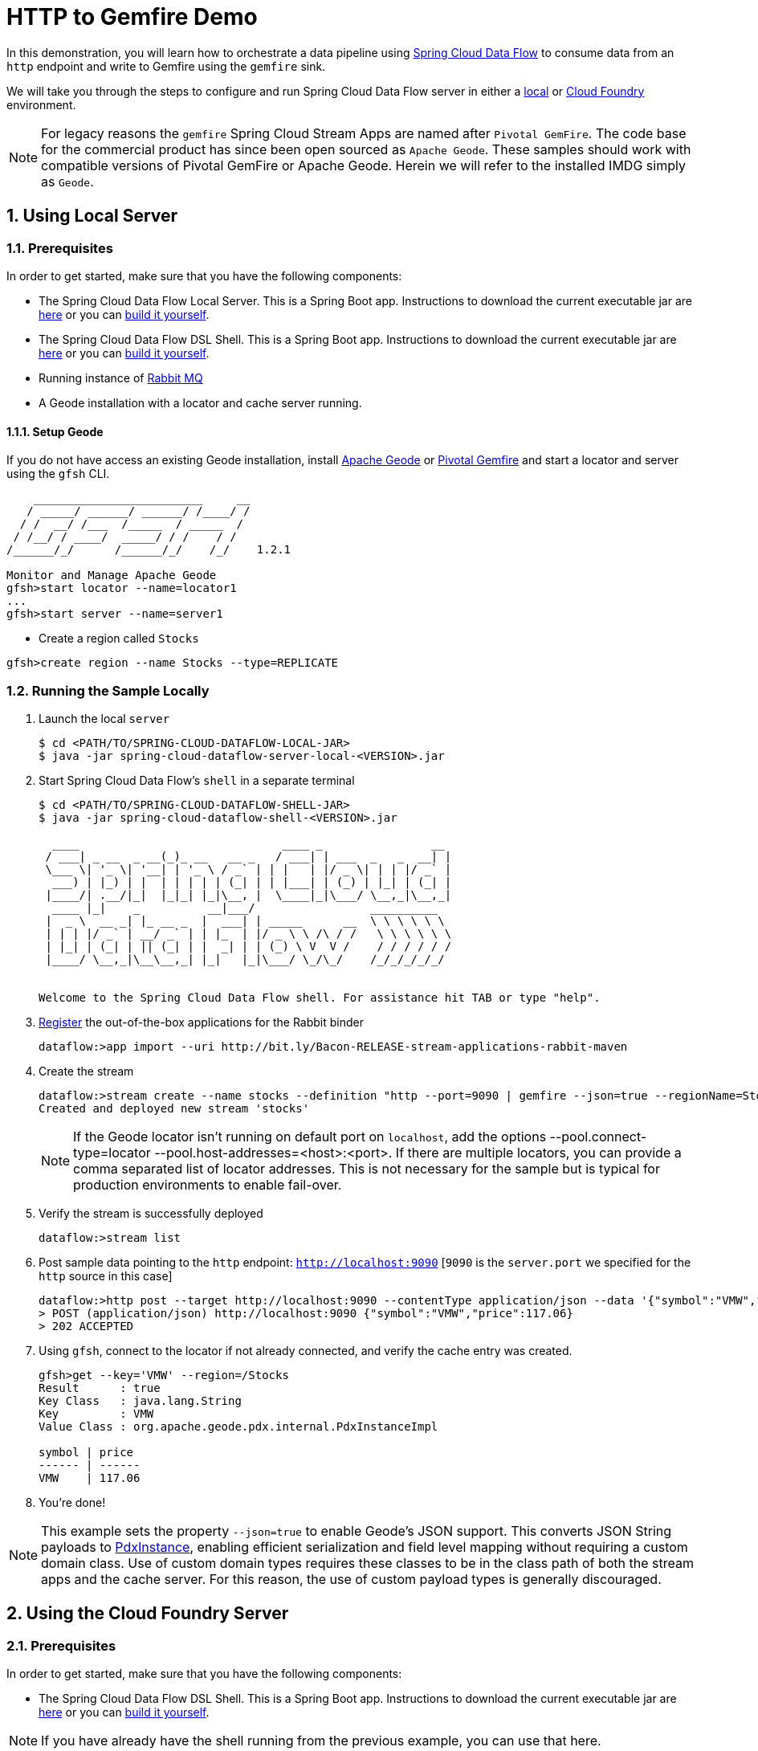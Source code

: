 :sectnums:
= HTTP to Gemfire Demo

In this demonstration, you will learn how to orchestrate a data pipeline using http://cloud.spring.io/spring-cloud-dataflow/[Spring Cloud Data Flow] to consume data from an `http` endpoint and write to Gemfire using the `gemfire` sink.

We will take you through the steps to configure and run Spring Cloud Data Flow server in either a https://docs.spring.io/spring-cloud-dataflow/docs/current/reference/htmlsingle/#getting-started/[local] or https://docs.spring.io/spring-cloud-dataflow-server-cloudfoundry/docs/current/reference/htmlsingle/#getting-started[Cloud Foundry] environment.

NOTE: For legacy reasons the `gemfire` Spring Cloud Stream Apps are named after `Pivotal GemFire`. The code base for the commercial product has since been open sourced as `Apache Geode`. These samples should work with compatible versions of Pivotal GemFire or Apache Geode. Herein we will refer to the installed IMDG simply as `Geode`.

== Using Local Server

=== Prerequisites

In order to get started, make sure that you have the following components:


* The Spring Cloud Data Flow Local Server. This is a Spring Boot app. Instructions to download the current executable jar are https://docs.spring.io/spring-cloud-dataflow/docs/current/reference/htmlsingle/#getting-started/[here] or you can
https://github.com/spring-cloud/spring-cloud-dataflow[build it yourself].
* The Spring Cloud Data Flow DSL Shell. This is a Spring Boot app. Instructions to download the current executable jar are https://docs.spring.io/spring-cloud-dataflow/docs/current/reference/htmlsingle/#getting-started/[here] or you can
https://github.com/spring-cloud/spring-cloud-dataflow[build it yourself].
* Running instance of https://www.rabbitmq.com[Rabbit MQ]
* A Geode installation with a locator and cache server running.


==== Setup Geode

If you do not have access an existing Geode installation, install http://geode.apache.org[Apache Geode] or
http://geode.apache.org/[Pivotal Gemfire] and start a locator and server using the `gfsh` CLI.
```
    _________________________     __
   / _____/ ______/ ______/ /____/ /
  / /  __/ /___  /_____  / _____  /
 / /__/ / ____/  _____/ / /    / /
/______/_/      /______/_/    /_/    1.2.1

Monitor and Manage Apache Geode
gfsh>start locator --name=locator1
...
gfsh>start server --name=server1

```

* Create a region called `Stocks`

```
gfsh>create region --name Stocks --type=REPLICATE
```

=== Running the Sample Locally

. Launch the local `server`
+
```
$ cd <PATH/TO/SPRING-CLOUD-DATAFLOW-LOCAL-JAR>
$ java -jar spring-cloud-dataflow-server-local-<VERSION>.jar
```

. Start Spring Cloud Data Flow's `shell` in a separate terminal
+
```
$ cd <PATH/TO/SPRING-CLOUD-DATAFLOW-SHELL-JAR>
$ java -jar spring-cloud-dataflow-shell-<VERSION>.jar

  ____                              ____ _                __
 / ___| _ __  _ __(_)_ __   __ _   / ___| | ___  _   _  __| |
 \___ \| '_ \| '__| | '_ \ / _` | | |   | |/ _ \| | | |/ _` |
  ___) | |_) | |  | | | | | (_| | | |___| | (_) | |_| | (_| |
 |____/| .__/|_|  |_|_| |_|\__, |  \____|_|\___/ \__,_|\__,_|
  ____ |_|    _          __|___/                 __________
 |  _ \  __ _| |_ __ _  |  ___| | _____      __  \ \ \ \ \ \
 | | | |/ _` | __/ _` | | |_  | |/ _ \ \ /\ / /   \ \ \ \ \ \
 | |_| | (_| | || (_| | |  _| | | (_) \ V  V /    / / / / / /
 |____/ \__,_|\__\__,_| |_|   |_|\___/ \_/\_/    /_/_/_/_/_/


Welcome to the Spring Cloud Data Flow shell. For assistance hit TAB or type "help".
```

. https://github.com/spring-cloud/spring-cloud-dataflow/blob/master/spring-cloud-dataflow-docs/src/main/asciidoc/streams.adoc#register-a-stream-app[Register] the out-of-the-box applications for the Rabbit binder
+
```
dataflow:>app import --uri http://bit.ly/Bacon-RELEASE-stream-applications-rabbit-maven
```
. Create the stream
+
```
dataflow:>stream create --name stocks --definition "http --port=9090 | gemfire --json=true --regionName=Stocks --keyExpression=payload.getField('symbol')" --deploy
Created and deployed new stream 'stocks'
```
NOTE: If the Geode locator isn't running on default port on `localhost`, add the options --pool.connect-type=locator --pool.host-addresses=<host>:<port>. If there are multiple
locators, you can provide a comma separated list of locator addresses. This is not necessary for the sample but is typical for production environments to enable fail-over.

. Verify the stream is successfully deployed
+
```
dataflow:>stream list
```

. Post sample data pointing to the `http` endpoint: `http://localhost:9090` [`9090` is the `server.port` we specified for the `http` source in this case]
+
```
dataflow:>http post --target http://localhost:9090 --contentType application/json --data '{"symbol":"VMW","price":117.06}'
> POST (application/json) http://localhost:9090 {"symbol":"VMW","price":117.06}
> 202 ACCEPTED
```
+
. Using `gfsh`, connect to the locator if not already connected, and verify the cache entry was created.
+
```
gfsh>get --key='VMW' --region=/Stocks
Result      : true
Key Class   : java.lang.String
Key         : VMW
Value Class : org.apache.geode.pdx.internal.PdxInstanceImpl

symbol | price
------ | ------
VMW    | 117.06
```
+
. You're done!

NOTE: This example sets the property `--json=true` to enable Geode's JSON support. This converts JSON String payloads to https://geode.apache.org/releases/latest/javadoc/org/apache/geode/pdx/PdxInstance.html[PdxInstance], enabling efficient serialization and field level mapping without
requiring a custom domain class. Use of custom domain types requires these classes to be in the class path of both the stream apps and the cache server. For this reason, the use of custom payload types is generally discouraged.


== Using the Cloud Foundry Server

=== Prerequisites

In order to get started, make sure that you have the following components:

* The Spring Cloud Data Flow DSL Shell. This is a Spring Boot app. Instructions to download the current executable jar are https://docs.spring.io/spring-cloud-dataflow/docs/current/reference/htmlsingle/#getting-started/[here] or you can
https://github.com/spring-cloud/spring-cloud-dataflow[build it yourself].

NOTE: If you have already have the shell running from the previous example, you can use that here.

* The Spring Cloud Data Flow Cloud Foundry Server. This is a Spring Boot app. Instructions to download the current executable jar are https://docs.spring.io/spring-cloud-dataflow-server-cloudfoundry/docs/current/reference/htmlsingle/#getting-started[here] or you can https://github.com/spring-cloud/spring-cloud-dataflow-server-cloudfoundry[build it yourself]
* Running instance of a `rabbit` service in Cloud Foundry
* Running instance of the https://docs.pivotal.io/p-cloud-cache/1-0/index.html[Pivotal Cloud Cache for PCF] (PCC) service `cloudcache` in Cloud Foundry.
* A local Geode installation with `gfsh`.

NOTE: We will generally follow the normal https://docs.pivotal.io/p-cloud-cache/1-0/developer.html#create[instructions] for creating a PCC service instance and connecting to PCC from `gfsh`.


==== Setup Geode

If you do not have access an existing Geode installation, install http://geode.apache.org[Apache Geode] or
http://geode.apache.org/[Pivotal Gemfire] and start the `gfsh` CLI.
```
    _________________________     __
   / _____/ ______/ ______/ /____/ /
  / /  __/ /___  /_____  / _____  /
 / /__/ / ____/  _____/ / /    / /
/______/_/      /______/_/    /_/    1.2.1

Monitor and Manage Apache Geode
```

=== Running the Sample in Cloud Foundry

. Verify that CF instance is reachable
+

```
$ cf api
API endpoint: https://api.system.io (API version: 2.43.0)

$ cf apps
Getting apps in org user-dataflow / space development as user...
OK

No apps found
```
. Follow the instructions to deploy the https://docs.spring.io/spring-cloud-dataflow-server-cloudfoundry/docs/current-SNAPSHOT/reference/htmlsingle[Spring Cloud Data Flow Cloud Foundry server]. Don't worry about creating a Redis service. We won't need it. If you are familiar with Cloud Foundry
application manifests, we recommend creating a manifest for the the Data Flow server as shown https://docs.spring.io/spring-cloud-dataflow-server-cloudfoundry/docs/current-SNAPSHOT/reference/htmlsingle/#sample-manifest-template[here].
+
WARNING: As of this writing, there is a typo on the `SPRING_APPLICATION_JSON` entry in the sample manifest. `SPRING_APPLICATION_JSON` must be followed by `:` and The JSON string must be
wrapped in single quotes.

. Once you have executed successfully `cf push`, verify the dataflow server is running
+

```
$ cf apps
Getting apps in org user-dataflow / space development as user...
OK

name                 requested state   instances   memory   disk   urls
dataflow-server      started           1/1         1G       1G     dataflow-server.app.io
```

+
. Notice that `dataflow-server` application is started and ready for interaction via `http://dataflow-server.app.io` endpoint

. Connect to the server from the Spring Cloud Data Flow Shell
+

```
$ cd <PATH/TO/SPRING-CLOUD-DATAFLOW-SHELL-JAR>
$ java -jar spring-cloud-dataflow-shell-<VERSION>.jar

  ____                              ____ _                __
 / ___| _ __  _ __(_)_ __   __ _   / ___| | ___  _   _  __| |
 \___ \| '_ \| '__| | '_ \ / _` | | |   | |/ _ \| | | |/ _` |
  ___) | |_) | |  | | | | | (_| | | |___| | (_) | |_| | (_| |
 |____/| .__/|_|  |_|_| |_|\__, |  \____|_|\___/ \__,_|\__,_|
  ____ |_|    _          __|___/                 __________
 |  _ \  __ _| |_ __ _  |  ___| | _____      __  \ \ \ \ \ \
 | | | |/ _` | __/ _` | | |_  | |/ _ \ \ /\ / /   \ \ \ \ \ \
 | |_| | (_| | || (_| | |  _| | | (_) \ V  V /    / / / / / /
 |____/ \__,_|\__\__,_| |_|   |_|\___/ \_/\_/    /_/_/_/_/_/


Welcome to the Spring Cloud Data Flow shell. For assistance hit TAB or type "help".
server-unknown:>
```
+
. Connect the `shell` with `server` running on Cloud Foundry, e.g., `http://dataflow-server.app.io`
+

```
server-unknown:>dataflow config server http://dataflow-server.app.io
Successfully targeted http://dataflow-server.app.io
dataflow:>
```

. https://github.com/spring-cloud/spring-cloud-dataflow/blob/master/spring-cloud-dataflow-docs/src/main/asciidoc/streams.adoc#register-a-stream-app[Register] the out-of-the-box applications for the Rabbit binder
+
```
dataflow:>app import --uri http://bit.ly/Bacon-RELEASE-stream-applications-rabbit-maven
```
. Get the PCC connection information
+
```
$ cf service-key cloudcache my-service-key
Getting key my-service-key for service instance cloudcache as <user>...

{
 "locators": [
  "10.0.16.9[55221]",
  "10.0.16.11[55221]",
  "10.0.16.10[55221]"
 ],
 "urls": {
  "gfsh": "http://...",
  "pulse": "http://.../pulse"
 },
 "users": [
  {
   "password": <password>,
   "username": "cluster_operator"
  },
  {
   "password": <password>,
   "username": "developer"
  }
 ]
}
```
Currently we need the username, password, and one of the locator addresses
. Create the stream, connecting to the PCC instance as developer
+
```
dataflow:>stream create --name stocks --definition "http --security.basic.enabled=false | gemfire --username=developer --password=<developer-password> --connect-type=locator --host-addresses=10.0.16.9:55221 --regionName=Stocks --keyExpression=payload.getField('symbol')" --deploy
```
. Verify the stream is successfully deployed
+
```
dataflow:>stream list
```

. Post sample data pointing to the `http` endpoint: `http://localhost:9090` [`9090` is the `server.port` we specified for the `http` source in this case]
+

Get the url of the http source using `cf apps`

```
dataflow:>http post --target http://<http source url> --contentType application/json --data '{"symbol":"VMW","price":117.06}'
> POST (application/json) http://... {"symbol":"VMW","price":117.06}
> 202 ACCEPTED
```
+
. Using `gfsh`, connect to the PCC instance as `cluster_operator` using the service key values.
```
gfsh>connect --use-http --url=<gfsh-url> --user=cluster_operator --password=<cluster_operator_password>
gfsh>get --key='VMW' --region=/Stocks
Result      : true
Key Class   : java.lang.String
Key         : VMW
Value Class : org.apache.geode.pdx.internal.PdxInstanceImpl

symbol | price
------ | ------
VMW    | 117.06
```
+
. You're done!

NOTE: This example sets the property `--json=true` to enable Geode's JSON support. This converts JSON String payloads to https://geode.apache.org/releases/latest/javadoc/org/apache/geode/pdx/PdxInstance.html[PdxInstance], enabling efficient serialization and field level mapping without
requiring a custom domain class. Use of custom domain types requires these classes to be in the class path of both the stream apps and the cache server. For this reason, the use of custom payload types is generally discouraged.

:!sectnums:
== Summary

In this sample, you have learned:

* How to use Spring Cloud Data Flow's `Local` and `Cloud Foundry` servers
* How to use Spring Cloud Data Flow's `shell`
* How to create streaming data pipeline to connect and write to `gemfire`
